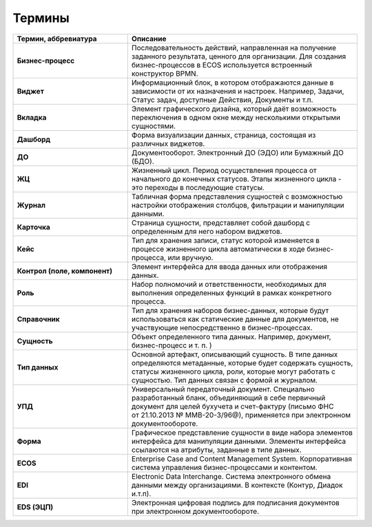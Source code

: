Термины
==========

.. list-table::
      :widths: 5 10
      :header-rows: 1
      :class: tight-table  

      * - Термин, аббревиатура
        - Описание
      * - **Бизнес-процесс**
        - Последовательность действий, направленная на получение заданного результата, ценного для организации. 
          Для создания бизнес-процессов в ECOS используется встроенный конструктор BPMN.
      * - **Виджет**
        - Информационный блок, в котором отображаются данные в зависимости от их назначения и настроек.
          Например, Задачи, Статус задач, доступные Действия, Документы и т.п. 
      * - **Вкладка**
        - Элемент графического дизайна, который даёт возможность переключения в одном окне между несколькими открытыми сущностями.       
      * - **Дашборд**
        - Форма визуализации данных, страница, состоящая из различных виджетов.
      * - **ДО**
        - Документооборот. Электронный ДО (ЭДО) или Бумажный ДО (БДО).
      * - **ЖЦ**
        - Жизненный цикл. Период осуществления процесса от начального до конечных статусов. Этапы жизненного цикла - это переходы в последующие 
          статусы.
      * - **Журнал**
        - Табличная форма представления сущностей с возможностью настройки отображения столбцов, фильтрации и манипуляции данными.
      * - **Карточка** 
        - Страница сущности, представляет собой дашборд с определенным для него набором виджетов.
      * - **Кейс**
        - Тип для хранения записи, статус которой изменяется в процессе жизненного цикла автоматически в ходе бизнес-процесса, или вручную.
      * - **Контрол (поле, компонент)**
        - Элемент интерфейса для ввода данных или отображения данных.
      * - **Роль**
        - Набор полномочий и ответственности, необходимых для выполнения определенных функций в рамках конкретного процесса.
      * - **Справочник**
        - Тип для хранения наборов бизнес-данных, которые будут использоваться как статические данные для документов, не участвующие непосредственно в бизнес-процессах. 
      * - **Сущность**
        - Объект определенного типа данных. Например, документ, бизнес-процесс и т. п. )
      * - **Тип данных**
        - Основной артефакт, описывающий сущность. В типе данных определяются метаданные, которые будет содержать сущность, статусы жизненного цикла, роли, которые могут работать с сущностью.
          Тип данных связан с формой и журналом.
      * - **УПД**
        - Универсальный передаточный документ. Специально разработанный бланк, объединяющий в себе первичный документ для целей бухучета и счет-фактуру (письмо ФНС 
          от 21.10.2013 № ММВ-20-3/96@), применяется при электронном документообороте.
      * - **Форма**
        - Графическое представление сущности в виде набора элементов интерфейса для манипуляции данными. 
          Элементы интерфейса ссылаются на атрибуты, заданные в типе данных.
      * - **ECOS**
        - Enterprise Case and Content Management System. Корпоративная система управления бизнес-процессами и контентом.
      * - **EDI**
        - Electronic Data Interchange. Система электронного обмена данными между организациями. В контексте (Контур, Диадок и.т.п).
      * - **EDS (ЭЦП)**
        - Электронная цифровая подпись для подписания документов при электронном документообороте.
